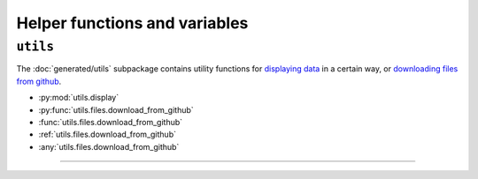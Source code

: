 .. _usage-utilities:


Helper functions and variables
=================================

``utils``
---------------------
The :doc:`generated/utils` subpackage contains utility functions for `displaying data`_ in a
certain way, or `downloading files from github`_.

* :py:mod:`utils.display`

* :py:func:`utils.files.download_from_github`

* :func:`utils.files.download_from_github`

* :ref:`utils.files.download_from_github`
* :any:`utils.files.download_from_github`



--------------------------------------

.. _displaying data: :py:mod:`utils.display`
.. _downloading files from github: :py:func:`utils.files.download_from_github`
